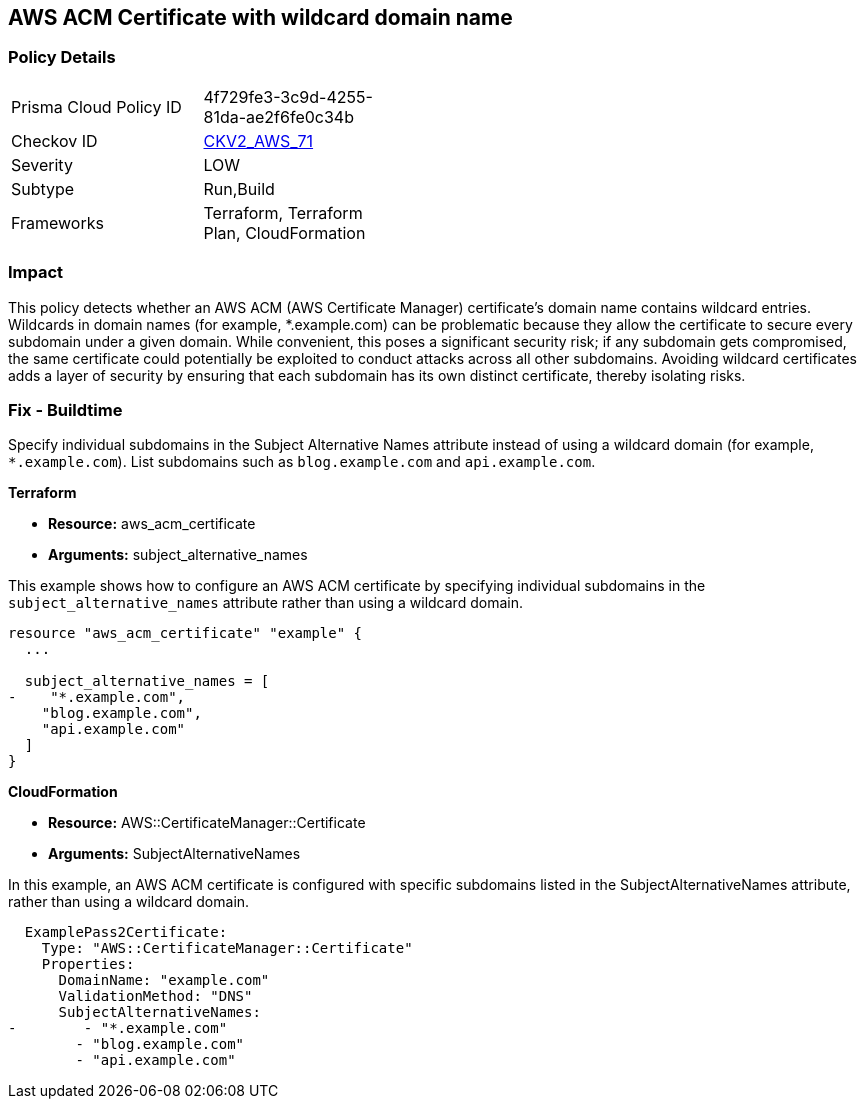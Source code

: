 == AWS ACM Certificate with wildcard domain name

=== Policy Details

[width=45%]
[cols="1,1"]
|===
|Prisma Cloud Policy ID
| 4f729fe3-3c9d-4255-81da-ae2f6fe0c34b

|Checkov ID
| https://github.com/bridgecrewio/checkov/blob/main/checkov/terraform/checks/graph_checks/aws/ACMWildcardDomainName.yaml[CKV2_AWS_71]

|Severity
|LOW

|Subtype
|Run,Build

|Frameworks
|Terraform, Terraform Plan, CloudFormation

|===

=== Impact
This policy detects whether an AWS ACM (AWS Certificate Manager) certificate's domain name contains wildcard entries. Wildcards in domain names (for example, *.example.com) can be problematic because they allow the certificate to secure every subdomain under a given domain. While convenient, this poses a significant security risk; if any subdomain gets compromised, the same certificate could potentially be exploited to conduct attacks across all other subdomains. Avoiding wildcard certificates adds a layer of security by ensuring that each subdomain has its own distinct certificate, thereby isolating risks.

=== Fix - Buildtime

Specify individual subdomains in the Subject Alternative Names attribute instead of using a wildcard domain (for example, `*.example.com`). List subdomains such as `blog.example.com` and `api.example.com`.

*Terraform*

* *Resource:* aws_acm_certificate
* *Arguments:* subject_alternative_names

This example shows how to configure an AWS ACM certificate by specifying individual subdomains in the `subject_alternative_names` attribute rather than using a wildcard domain.

[source,go]
----
resource "aws_acm_certificate" "example" {
  ...

  subject_alternative_names = [
-    "*.example.com",
    "blog.example.com",
    "api.example.com"
  ]
}
----


*CloudFormation*

* *Resource:* AWS::CertificateManager::Certificate
* *Arguments:* SubjectAlternativeNames

In this example, an AWS ACM certificate is configured with specific subdomains listed in the SubjectAlternativeNames attribute, rather than using a wildcard domain.

[source,yaml]
----
  ExamplePass2Certificate:
    Type: "AWS::CertificateManager::Certificate"
    Properties:
      DomainName: "example.com"
      ValidationMethod: "DNS"
      SubjectAlternativeNames:
-        - "*.example.com"
        - "blog.example.com"
        - "api.example.com"
----

